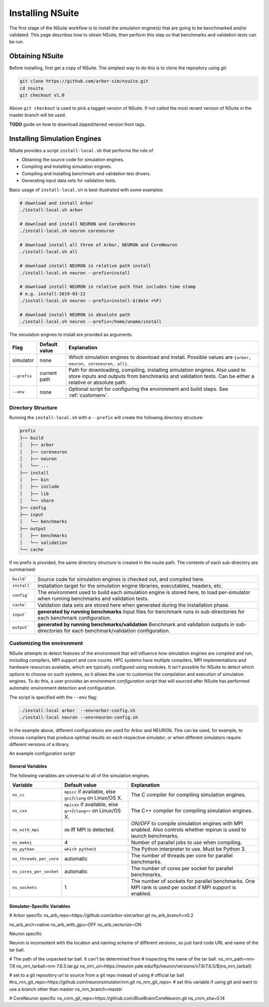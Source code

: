 .. _install:

Installing NSuite
================================

The first stage of the NSuite workflow is to install the simulation engine(s) that are going to be benchmarked and/or validated.
This page describes how to obtain NSuite, then perform this step so that benchmarks and validation tests can be run.

Obtaining NSuite
--------------------------------

Before installing, first get a copy of NSuite.
The simplest way to do this is to clone the repository using git:

.. container:: example-code

    .. code-block:: bash

        git clone https://github.com/arbor-sim/nsuite.git
        cd nsuite
        git checkout v1.0

Above ``git checkout`` is used to pick a tagged version of NSuite. If not called
the most recent version of  NSuite in the master branch will be used.

**TODO** guide on how to download zipped/tarred version from tags.

Installing Simulation Engines
--------------------------------

NSuite provides a script ``install-local.sh`` that performs the role of

* Obtaining the source code for simulation engines.
* Compiling and installing simulation engines.
* Compiling and installing benchmark and validation test drivers.
* Generating input data sets for validation tests.

Basic usage of ``install-local.sh`` is best illustrated with some examples:

.. container:: example-code

    .. code-block:: bash

        # download and install Arbor
        ./install-local.sh arbor

        # download and install NEURON and CoreNeuron
        ./install-local.sh neuron coreneuron

        # download install all three of Arbor, NEURON and CoreNeuron
        ./install-local.sh all

        # download install NEURON in relative path install
        ./install-local.sh neuron --prefix=install

        # download install NEURON in relative path that includes time stamp
        # e.g. install-2019-03-22
        ./install-local.sh neuron --prefix=install-$(date +%F)

        # download install NEURON in absolute path
        ./install-local.sh neuron --prefix=/home/uname/install

The simulation engines to install are provided as arguments.

====================  =================     ======================================================
Flag                  Default value         Explanation
====================  =================     ======================================================
simulator             none                  Which simulation engines to download and install.
                                            Possible values are ``{arbor, neuron, coreneuron, all}``.
``--prefix``          current path          Path for downloading, compiling, installing simulation engines.
                                            Also used to store inputs and outputs from benchmarks and validation tests.
                                            Can be either a relative or absolute path.
``--env``             none                  Optional script for configuring the environment and build steps.
                                            See :ref:`customenv`.
====================  =================     ======================================================

.. _customenv:

Directory Structure
""""""""""""""""""""""""""""""""

Running the ``install-local.sh`` with a ``--prefix`` will create the following directory structure:

.. code-block:: none

    prefix
    ├── build
    │   ├── arbor
    │   ├── coreneuron
    │   ├── neuron
    │   └── ...
    ├── install
    │   ├── bin
    │   ├── include
    │   ├── lib
    │   └── share
    ├── config
    ├── input
    │   └── benchmarks
    ├── output
    │   ├── benchmarks
    │   └── validation
    └── cache

If no prefix is provided, the same directory structure is created in the nsuite path.
The contents of each sub-directory are summarised:

====================  ======================================================
``build```            Source code for simulation engines is checked out, and compiled here.
``install```          Installation target for the simulation engine libraries, executables, headers, etc.
``config```           The environment used to build each simulation engine is stored here, to load per-simulator when running benchmarks and validation tests.
``cache```            Validation data sets are stored here when generated during the installation phase.
``input```            **generated by running benchmarks** Input files for benchmark runs in sub-directories for each benchmark configuration.
``output```           **generated by running benchmarks/validation** Benchmark and validation outputs in sub-directories for each benchmark/validation configuration.
====================  ======================================================

Customizing the environment
""""""""""""""""""""""""""""""""

NSuite attempts to detect features of the environment that will influence how simulation engines are
compiled and run, including compilers, MPI support and core counts.
HPC systems have multiple compilers, MPI implementations and hardware resources available, which
are typically configured using modules.
It isn't possible for NSuite to detect which options to choose on such systems, so it
allows the user to customise the compilation and execution of simulation engines.
To do this, a user provides an *environment configuration script* that will sourced
after NSuite has performed automatic environment detection and configuration.

The script is specified  with the ``--env`` flag:

.. container:: example-code

    .. code-block:: bash

        ./install-local arbor  --env=arbor-config.sh
        ./install-local neuron --env=neuron-config.sh

In the example above, different configurations are used for Arbor and NEURON.
This can be used, for example, to choose compilers that produce optimal
results on each respective simulator, or when different simulators require
different versions of a library.

An example configuration script

.. container:: example-code

    .. code-block:: bash

        
        


General Variables
````````````````````````````````

The following variables are universal to all of the simulation engines.

========================  ==================================     ======================================================
Variable                  Default value                          Explanation
========================  ==================================     ======================================================
``ns_cc``                 ``mpicc`` if available, else           The C compiler for compiling simulation engines.
                          ``gcc``/``clang`` on Linux/OS X.
``ns_cxx``                ``mpicxx`` if available, else          The C++ compiler for compiling simulation engines.
                          ``g++``/``clang++`` on Linux/OS X.
``ns_with_mpi``           ``ON`` iff MPI is detected.            `ON/OFF` to compile simulation engines with MPI enabled.
                                                                 Also controls whether mpirun is used to launch benchmarks.
``ns_makej``              4                                      Number of parallel jobs to use when compiling.
``ns_python``             ``which python3``                      The Python interpreter to use. Must be Python 3.
``ns_threads_per_core``   automatic                              The number of threads per core for parallel benchmarks.
``ns_cores_per_socket``   automatic                              The number of cores per socket for parallel benchmarks.
``ns_sockets``            1                                      The number of sockets for parallel benchmarks. One MPI rank is used per socket if MPI support is enabled.
========================  ==================================     ======================================================


Simulator-Specific Variables
````````````````````````````````

# Arbor specific
ns_arb_repo=https://github.com/arbor-sim/arbor.git
ns_arb_branch=v0.2

ns_arb_arch=native
ns_arb_with_gpu=OFF
ns_arb_vectorize=ON

Neuron specific

Neuron is inconsistent with the location and naming scheme of different
versions, so just hard code URL and name of the tar ball.

# The path of the unpacked tar ball. It can't be determined from
# inspecting the name of the tar ball.
ns_nrn_path=nrn-7.6
ns_nrn_tarball=nrn-7.6.5.tar.gz
ns_nrn_url=https://neuron.yale.edu/ftp/neuron/versions/v7.6/7.6.5/${ns_nrn_tarball}

# set to a git repository url to source from a git repo instead of using
# official tar ball
#ns_nrn_git_repo=https://github.com/neuronsimulator/nrn.git
ns_nrn_git_repo=
# set this variable if using git and want to use a branch other than master
ns_nrn_branch=master

# CoreNeuron specific
ns_cnrn_git_repo=https://github.com/BlueBrain/CoreNeuron.git
ns_cnrn_sha=0.14



